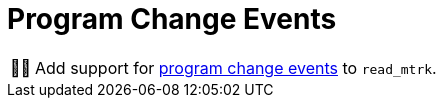 :tip-caption: 💡
:note-caption: ℹ️
:important-caption: ⚠️
:task-caption: 👨‍🔧

= Program Change Events

[NOTE,caption={task-caption}]
====
Add support for <<../../../background-information/midi.asciidoc#programchange,program change events>> to `read_mtrk`.
====

